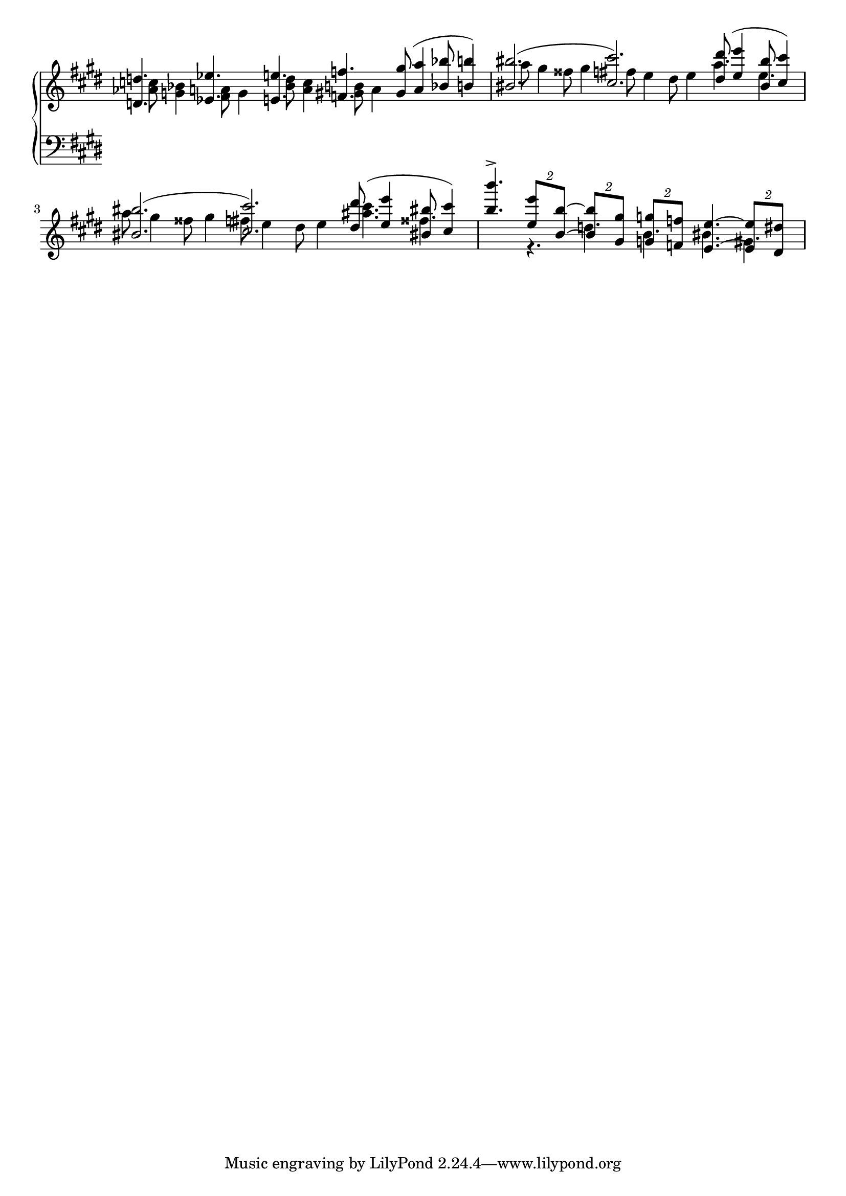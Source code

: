 \version "2.19.0"

% version edited by Richard Dowling.
% Giuliano Forghieri features this as an example on
% http://www.musicengraving.it/samples.html

\paper {
  indent = 0
  system-count = 2
}

global = {
  \override Staff.TimeSignature #'stencil = ##f
  \time 18/8
  \key e \major
  %\override NoteCollision #'prefer-dotted-right = ##t
  \override Staff.Accidental #'extraNatural = ##f
  \override Staff.AccidentalPlacement #'right-padding = #0
}

mvdots = \once \override Dots.extra-offset = #'(-0.25 . 0)

RHone = \relative f {
  \global
  \mvdots d'4. es e f gis8( a4 bes8 b4) |
  bis2.( cis) dis8( e4 bis8 cis4) |
  bis2.( cis) dis8( e4 bis!8 cis4)
  |
  b'4.->
  \times 3/2 { e,8 b~ }
  \times 3/2 { b gis }
  \times 3/2 { g f }
  e4.~
  \times 3/2 { e8 dis }
}

RHtwo = \relative f {
  \global
  \once \override NoteColumn.force-hshift = #2.2
  <as' c>8 <g bes>4
  \once \override NoteColumn.force-hshift = #2.2
  <fis a>8 g4
  \once \override NoteColumn.force-hshift = #2.2
  <bes d>8 <a c>4
  \once \override NoteColumn.force-hshift = #2.2
  <gis b>8 a4 s2.
  |
  \once \override NoteColumn.force-hshift = #2.2
  a'8 gis4 fisis8 gis4
  \once \override NoteColumn.force-hshift = #2.2
  fis8 e4 dis8 e4 a4. e |
  a8 gis4 fisis8 gis4 fis8 e4 dis8 e4 <ais cis>4. fisis |
  s4. r d b bis gis
}

LHone = \relative f {
  \global
}


\new PianoStaff <<
  \new Staff <<
    \new Voice <<
      \voiceOne
      \RHone
      \transpose c c' \RHone
    >>
    \new Voice {
      \voiceTwo
      \RHtwo
    }
  >>
  \new Staff <<
    \clef F
    \new Voice {
      \voiceOne
      \LHone
    }
    \new Voice {
      \voiceTwo
      
    }
  >>
>>